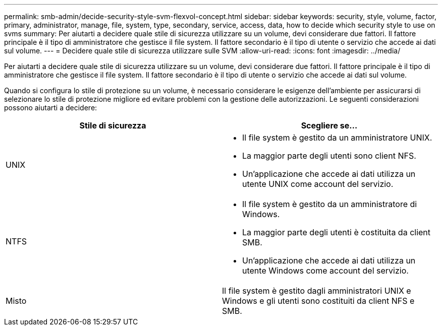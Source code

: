 ---
permalink: smb-admin/decide-security-style-svm-flexvol-concept.html 
sidebar: sidebar 
keywords: security, style, volume, factor, primary, administrator, manage, file, system, type, secondary, service, access, data, how to decide which security style to use on svms 
summary: Per aiutarti a decidere quale stile di sicurezza utilizzare su un volume, devi considerare due fattori. Il fattore principale è il tipo di amministratore che gestisce il file system. Il fattore secondario è il tipo di utente o servizio che accede ai dati sul volume. 
---
= Decidere quale stile di sicurezza utilizzare sulle SVM
:allow-uri-read: 
:icons: font
:imagesdir: ../media/


[role="lead"]
Per aiutarti a decidere quale stile di sicurezza utilizzare su un volume, devi considerare due fattori. Il fattore principale è il tipo di amministratore che gestisce il file system. Il fattore secondario è il tipo di utente o servizio che accede ai dati sul volume.

Quando si configura lo stile di protezione su un volume, è necessario considerare le esigenze dell'ambiente per assicurarsi di selezionare lo stile di protezione migliore ed evitare problemi con la gestione delle autorizzazioni. Le seguenti considerazioni possono aiutarti a decidere:

|===
| Stile di sicurezza | Scegliere se... 


 a| 
UNIX
 a| 
* Il file system è gestito da un amministratore UNIX.
* La maggior parte degli utenti sono client NFS.
* Un'applicazione che accede ai dati utilizza un utente UNIX come account del servizio.




 a| 
NTFS
 a| 
* Il file system è gestito da un amministratore di Windows.
* La maggior parte degli utenti è costituita da client SMB.
* Un'applicazione che accede ai dati utilizza un utente Windows come account del servizio.




 a| 
Misto
 a| 
Il file system è gestito dagli amministratori UNIX e Windows e gli utenti sono costituiti da client NFS e SMB.

|===
